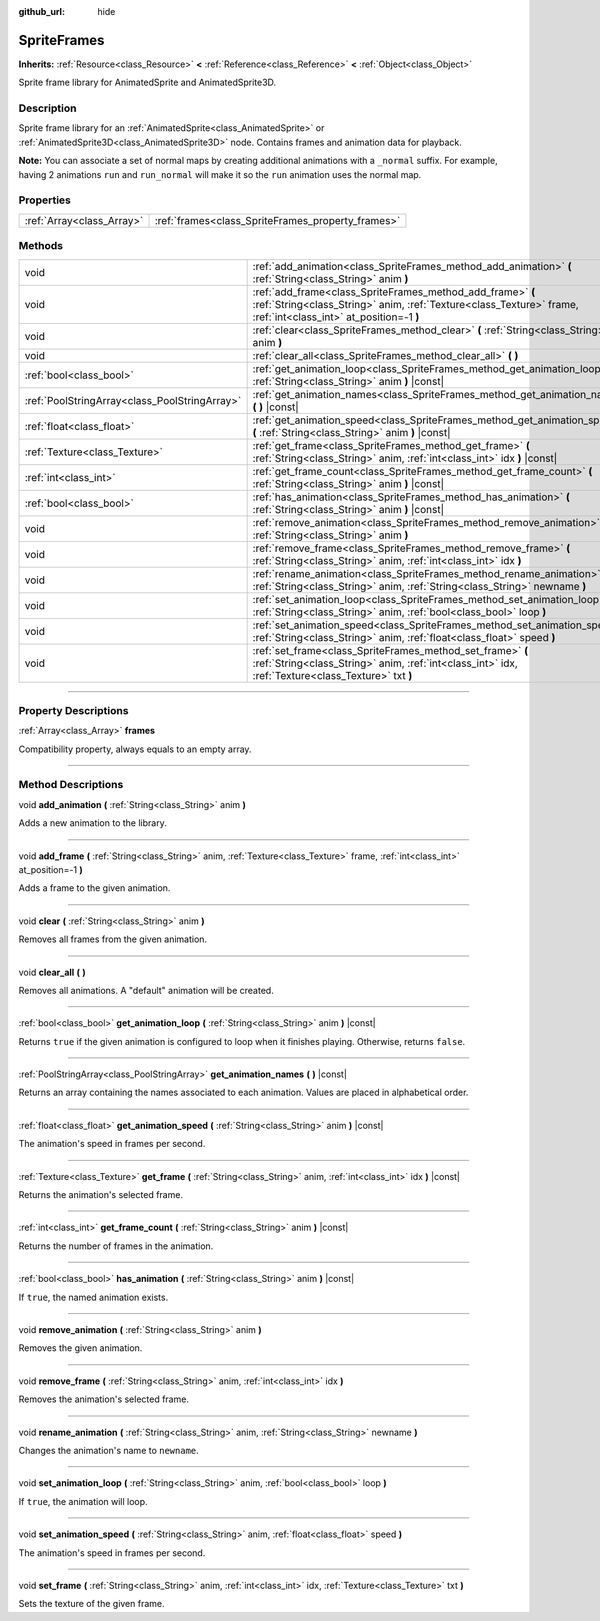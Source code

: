 :github_url: hide

.. DO NOT EDIT THIS FILE!!!
.. Generated automatically from Godot engine sources.
.. Generator: https://github.com/godotengine/godot/tree/3.6/doc/tools/make_rst.py.
.. XML source: https://github.com/godotengine/godot/tree/3.6/doc/classes/SpriteFrames.xml.

.. _class_SpriteFrames:

SpriteFrames
============

**Inherits:** :ref:`Resource<class_Resource>` **<** :ref:`Reference<class_Reference>` **<** :ref:`Object<class_Object>`

Sprite frame library for AnimatedSprite and AnimatedSprite3D.

.. rst-class:: classref-introduction-group

Description
-----------

Sprite frame library for an :ref:`AnimatedSprite<class_AnimatedSprite>` or :ref:`AnimatedSprite3D<class_AnimatedSprite3D>` node. Contains frames and animation data for playback.

\ **Note:** You can associate a set of normal maps by creating additional animations with a ``_normal`` suffix. For example, having 2 animations ``run`` and ``run_normal`` will make it so the ``run`` animation uses the normal map.

.. rst-class:: classref-reftable-group

Properties
----------

.. table::
   :widths: auto

   +---------------------------+---------------------------------------------------+
   | :ref:`Array<class_Array>` | :ref:`frames<class_SpriteFrames_property_frames>` |
   +---------------------------+---------------------------------------------------+

.. rst-class:: classref-reftable-group

Methods
-------

.. table::
   :widths: auto

   +-----------------------------------------------+-------------------------------------------------------------------------------------------------------------------------------------------------------------------------------+
   | void                                          | :ref:`add_animation<class_SpriteFrames_method_add_animation>` **(** :ref:`String<class_String>` anim **)**                                                                    |
   +-----------------------------------------------+-------------------------------------------------------------------------------------------------------------------------------------------------------------------------------+
   | void                                          | :ref:`add_frame<class_SpriteFrames_method_add_frame>` **(** :ref:`String<class_String>` anim, :ref:`Texture<class_Texture>` frame, :ref:`int<class_int>` at_position=-1 **)** |
   +-----------------------------------------------+-------------------------------------------------------------------------------------------------------------------------------------------------------------------------------+
   | void                                          | :ref:`clear<class_SpriteFrames_method_clear>` **(** :ref:`String<class_String>` anim **)**                                                                                    |
   +-----------------------------------------------+-------------------------------------------------------------------------------------------------------------------------------------------------------------------------------+
   | void                                          | :ref:`clear_all<class_SpriteFrames_method_clear_all>` **(** **)**                                                                                                             |
   +-----------------------------------------------+-------------------------------------------------------------------------------------------------------------------------------------------------------------------------------+
   | :ref:`bool<class_bool>`                       | :ref:`get_animation_loop<class_SpriteFrames_method_get_animation_loop>` **(** :ref:`String<class_String>` anim **)** |const|                                                  |
   +-----------------------------------------------+-------------------------------------------------------------------------------------------------------------------------------------------------------------------------------+
   | :ref:`PoolStringArray<class_PoolStringArray>` | :ref:`get_animation_names<class_SpriteFrames_method_get_animation_names>` **(** **)** |const|                                                                                 |
   +-----------------------------------------------+-------------------------------------------------------------------------------------------------------------------------------------------------------------------------------+
   | :ref:`float<class_float>`                     | :ref:`get_animation_speed<class_SpriteFrames_method_get_animation_speed>` **(** :ref:`String<class_String>` anim **)** |const|                                                |
   +-----------------------------------------------+-------------------------------------------------------------------------------------------------------------------------------------------------------------------------------+
   | :ref:`Texture<class_Texture>`                 | :ref:`get_frame<class_SpriteFrames_method_get_frame>` **(** :ref:`String<class_String>` anim, :ref:`int<class_int>` idx **)** |const|                                         |
   +-----------------------------------------------+-------------------------------------------------------------------------------------------------------------------------------------------------------------------------------+
   | :ref:`int<class_int>`                         | :ref:`get_frame_count<class_SpriteFrames_method_get_frame_count>` **(** :ref:`String<class_String>` anim **)** |const|                                                        |
   +-----------------------------------------------+-------------------------------------------------------------------------------------------------------------------------------------------------------------------------------+
   | :ref:`bool<class_bool>`                       | :ref:`has_animation<class_SpriteFrames_method_has_animation>` **(** :ref:`String<class_String>` anim **)** |const|                                                            |
   +-----------------------------------------------+-------------------------------------------------------------------------------------------------------------------------------------------------------------------------------+
   | void                                          | :ref:`remove_animation<class_SpriteFrames_method_remove_animation>` **(** :ref:`String<class_String>` anim **)**                                                              |
   +-----------------------------------------------+-------------------------------------------------------------------------------------------------------------------------------------------------------------------------------+
   | void                                          | :ref:`remove_frame<class_SpriteFrames_method_remove_frame>` **(** :ref:`String<class_String>` anim, :ref:`int<class_int>` idx **)**                                           |
   +-----------------------------------------------+-------------------------------------------------------------------------------------------------------------------------------------------------------------------------------+
   | void                                          | :ref:`rename_animation<class_SpriteFrames_method_rename_animation>` **(** :ref:`String<class_String>` anim, :ref:`String<class_String>` newname **)**                         |
   +-----------------------------------------------+-------------------------------------------------------------------------------------------------------------------------------------------------------------------------------+
   | void                                          | :ref:`set_animation_loop<class_SpriteFrames_method_set_animation_loop>` **(** :ref:`String<class_String>` anim, :ref:`bool<class_bool>` loop **)**                            |
   +-----------------------------------------------+-------------------------------------------------------------------------------------------------------------------------------------------------------------------------------+
   | void                                          | :ref:`set_animation_speed<class_SpriteFrames_method_set_animation_speed>` **(** :ref:`String<class_String>` anim, :ref:`float<class_float>` speed **)**                       |
   +-----------------------------------------------+-------------------------------------------------------------------------------------------------------------------------------------------------------------------------------+
   | void                                          | :ref:`set_frame<class_SpriteFrames_method_set_frame>` **(** :ref:`String<class_String>` anim, :ref:`int<class_int>` idx, :ref:`Texture<class_Texture>` txt **)**              |
   +-----------------------------------------------+-------------------------------------------------------------------------------------------------------------------------------------------------------------------------------+

.. rst-class:: classref-section-separator

----

.. rst-class:: classref-descriptions-group

Property Descriptions
---------------------

.. _class_SpriteFrames_property_frames:

.. rst-class:: classref-property

:ref:`Array<class_Array>` **frames**

Compatibility property, always equals to an empty array.

.. rst-class:: classref-section-separator

----

.. rst-class:: classref-descriptions-group

Method Descriptions
-------------------

.. _class_SpriteFrames_method_add_animation:

.. rst-class:: classref-method

void **add_animation** **(** :ref:`String<class_String>` anim **)**

Adds a new animation to the library.

.. rst-class:: classref-item-separator

----

.. _class_SpriteFrames_method_add_frame:

.. rst-class:: classref-method

void **add_frame** **(** :ref:`String<class_String>` anim, :ref:`Texture<class_Texture>` frame, :ref:`int<class_int>` at_position=-1 **)**

Adds a frame to the given animation.

.. rst-class:: classref-item-separator

----

.. _class_SpriteFrames_method_clear:

.. rst-class:: classref-method

void **clear** **(** :ref:`String<class_String>` anim **)**

Removes all frames from the given animation.

.. rst-class:: classref-item-separator

----

.. _class_SpriteFrames_method_clear_all:

.. rst-class:: classref-method

void **clear_all** **(** **)**

Removes all animations. A "default" animation will be created.

.. rst-class:: classref-item-separator

----

.. _class_SpriteFrames_method_get_animation_loop:

.. rst-class:: classref-method

:ref:`bool<class_bool>` **get_animation_loop** **(** :ref:`String<class_String>` anim **)** |const|

Returns ``true`` if the given animation is configured to loop when it finishes playing. Otherwise, returns ``false``.

.. rst-class:: classref-item-separator

----

.. _class_SpriteFrames_method_get_animation_names:

.. rst-class:: classref-method

:ref:`PoolStringArray<class_PoolStringArray>` **get_animation_names** **(** **)** |const|

Returns an array containing the names associated to each animation. Values are placed in alphabetical order.

.. rst-class:: classref-item-separator

----

.. _class_SpriteFrames_method_get_animation_speed:

.. rst-class:: classref-method

:ref:`float<class_float>` **get_animation_speed** **(** :ref:`String<class_String>` anim **)** |const|

The animation's speed in frames per second.

.. rst-class:: classref-item-separator

----

.. _class_SpriteFrames_method_get_frame:

.. rst-class:: classref-method

:ref:`Texture<class_Texture>` **get_frame** **(** :ref:`String<class_String>` anim, :ref:`int<class_int>` idx **)** |const|

Returns the animation's selected frame.

.. rst-class:: classref-item-separator

----

.. _class_SpriteFrames_method_get_frame_count:

.. rst-class:: classref-method

:ref:`int<class_int>` **get_frame_count** **(** :ref:`String<class_String>` anim **)** |const|

Returns the number of frames in the animation.

.. rst-class:: classref-item-separator

----

.. _class_SpriteFrames_method_has_animation:

.. rst-class:: classref-method

:ref:`bool<class_bool>` **has_animation** **(** :ref:`String<class_String>` anim **)** |const|

If ``true``, the named animation exists.

.. rst-class:: classref-item-separator

----

.. _class_SpriteFrames_method_remove_animation:

.. rst-class:: classref-method

void **remove_animation** **(** :ref:`String<class_String>` anim **)**

Removes the given animation.

.. rst-class:: classref-item-separator

----

.. _class_SpriteFrames_method_remove_frame:

.. rst-class:: classref-method

void **remove_frame** **(** :ref:`String<class_String>` anim, :ref:`int<class_int>` idx **)**

Removes the animation's selected frame.

.. rst-class:: classref-item-separator

----

.. _class_SpriteFrames_method_rename_animation:

.. rst-class:: classref-method

void **rename_animation** **(** :ref:`String<class_String>` anim, :ref:`String<class_String>` newname **)**

Changes the animation's name to ``newname``.

.. rst-class:: classref-item-separator

----

.. _class_SpriteFrames_method_set_animation_loop:

.. rst-class:: classref-method

void **set_animation_loop** **(** :ref:`String<class_String>` anim, :ref:`bool<class_bool>` loop **)**

If ``true``, the animation will loop.

.. rst-class:: classref-item-separator

----

.. _class_SpriteFrames_method_set_animation_speed:

.. rst-class:: classref-method

void **set_animation_speed** **(** :ref:`String<class_String>` anim, :ref:`float<class_float>` speed **)**

The animation's speed in frames per second.

.. rst-class:: classref-item-separator

----

.. _class_SpriteFrames_method_set_frame:

.. rst-class:: classref-method

void **set_frame** **(** :ref:`String<class_String>` anim, :ref:`int<class_int>` idx, :ref:`Texture<class_Texture>` txt **)**

Sets the texture of the given frame.

.. |virtual| replace:: :abbr:`virtual (This method should typically be overridden by the user to have any effect.)`
.. |const| replace:: :abbr:`const (This method has no side effects. It doesn't modify any of the instance's member variables.)`
.. |vararg| replace:: :abbr:`vararg (This method accepts any number of arguments after the ones described here.)`
.. |static| replace:: :abbr:`static (This method doesn't need an instance to be called, so it can be called directly using the class name.)`
